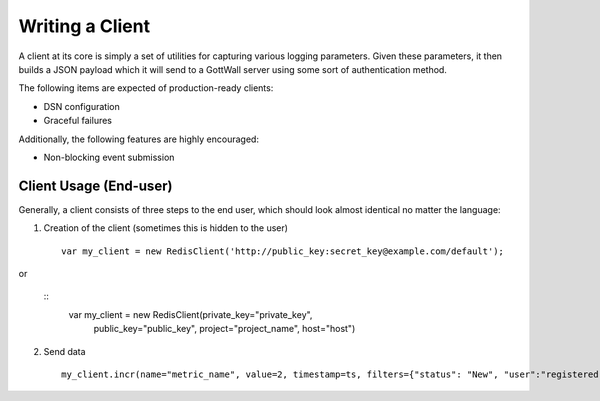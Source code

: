 Writing a Client
================

A client at its core is simply a set of utilities for capturing various
logging parameters. Given these parameters, it then builds a JSON payload
which it will send to a GottWall server using some sort of authentication
method.

The following items are expected of production-ready clients:

* DSN configuration
* Graceful failures

Additionally, the following features are highly encouraged:

* Non-blocking event submission



Client Usage (End-user)
-----------------------

Generally, a client consists of three steps to the end user, which should look
almost identical no matter the language:

1. Creation of the client (sometimes this is hidden to the user)

  ::

      var my_client = new RedisClient('http://public_key:secret_key@example.com/default');

or

  ::
      var my_client = new RedisClient(private_key="private_key",
                                      public_key="public_key",
                                      project="project_name",
                                      host="host")

2. Send data

  ::

     my_client.incr(name="metric_name", value=2, timestamp=ts, filters={"status": "New", "user":"registered"})
